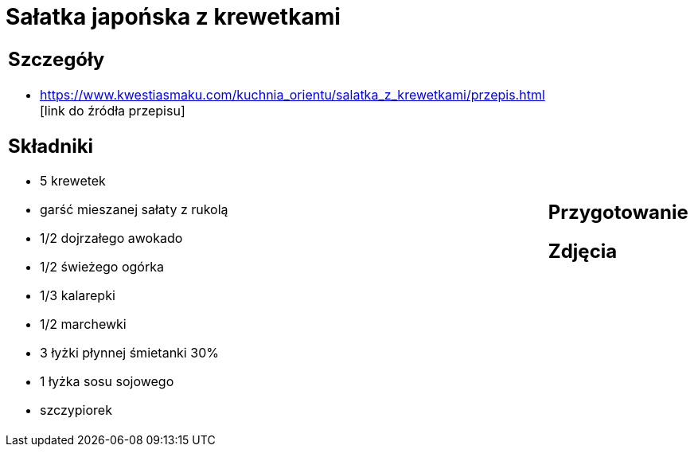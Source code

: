 = Sałatka japońska z krewetkami

[cols=".<a,.<a"]
[frame=none]
[grid=none]
|===
|
== Szczegóły
* https://www.kwestiasmaku.com/kuchnia_orientu/salatka_z_krewetkami/przepis.html [link do źródła przepisu]

== Składniki
* 5 krewetek
* garść mieszanej sałaty z rukolą
* 1/2 dojrzałego awokado
* 1/2 świeżego ogórka
* 1/3 kalarepki
* 1/2 marchewki
* 3 łyżki płynnej śmietanki 30%
* 1 łyżka sosu sojowego
* szczypiorek
|
== Przygotowanie

== Zdjęcia
|===
